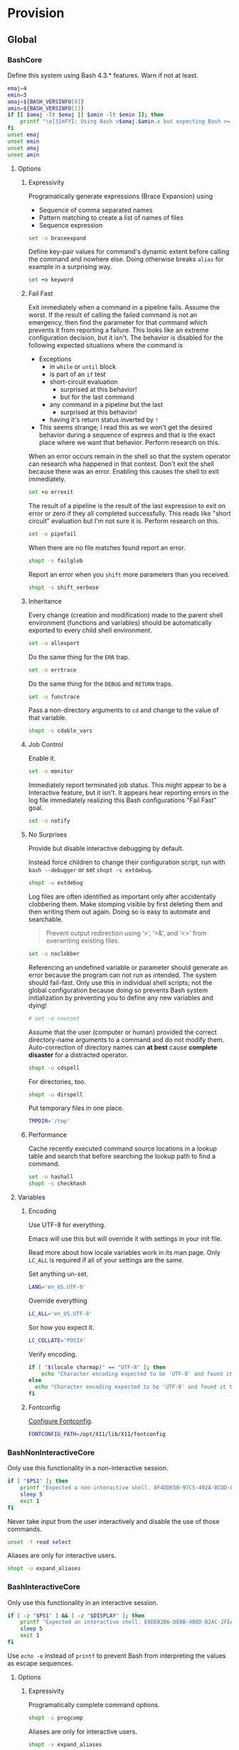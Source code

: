* Provision
:PROPERTIES:
:ID:       org_gcr_2017-05-12_mara:8A1F73F9-332A-46CD-A339-AFCD19EE466C
:END:
** Global
:PROPERTIES:
:ID:       org_gcr_2017-05-12_mara:A9BD0A2F-5066-4349-8DB3-20E58925B2E5
:END:

*** BashCore
:PROPERTIES:
:header-args: :noweb-ref BashCore
:ID:       org_gcr_2017-05-12_mara:F5ED8B16-23A9-4FB2-88A8-A340984AF656
:END:

Define this system using Bash 4.3.* features. Warn if not at least.

#+NAME: org_gcr_2017-05-12_mara_347A5539-7A7D-4802-8147-B3AE55F068F5
#+BEGIN_SRC sh
emaj=4
emin=3
amaj=${BASH_VERSINFO[0]}
amin=${BASH_VERSINFO[1]}
if [[ $amaj -lt $emaj || $amin -lt $emin ]]; then
    printf "\e[31mFYI: Using Bash v$amaj.$amin.x but expecting Bash >= v$emaj.$emin.x\e[0m\n" 1>&2
fi
unset emaj
unset emin
unset amaj
unset amin
#+END_SRC

**** Options
:PROPERTIES:
:ID:       org_gcr_2017-05-12_mara:17314013-60AE-48F8-BF54-CAF94D285E32
:END:
***** Expressivity
:PROPERTIES:
:ID:       org_gcr_2017-05-12_mara:BAED844A-0444-40DE-9052-F5DCFD0BF1C9
:END:

Programatically generate expressions (Brace Expansion) using
- Sequence of comma separated names
- Pattern matching to create a list of names of files
- Sequence expression

#+NAME: org_gcr_2017-05-12_mara_0E6696C1-1C98-4DDE-92E7-8939C9EE9AD7
#+BEGIN_SRC sh
set -o braceexpand
#+END_SRC


Define key-pair values for command's dynamic extent before calling the command
and nowhere else. Doing otherwise breaks ~alias~ for example in a surprising way.

#+NAME: org_gcr_2017-05-12_mara_926D405F-5873-4A24-8FC4-7EBA0461B931
#+BEGIN_SRC sh
set +o keyword
#+END_SRC

***** Fail Fast
:PROPERTIES:
:ID:       org_gcr_2017-05-12_mara:EE650225-E984-4C7D-8D73-B027A50000BD
:END:

Exit immediately when a command in a pipeline fails. Assume the worst. If the
result of calling the failed command is not an emergency, then find the
parameter for that command which prevents it from reporting a failure. This
looks like an extreme configuration decision, but it isn't. The behavior is
disabled for the following expected situations where the command is

- Exceptions
  - in ~while~ or ~until~ block
  - is part of an ~if~ test
  - short-circuit evaluation
    - surprised at this behavior!
    - but for the last command
  - any command in a pipeline but the last
    - surprised at this behavior!
  - having it's return status inverted by ~!~
- This seems strange; I read this as we won't get the desired behavior during a
  sequence of express and that is the exact place where we want that behavior.
  Perform research on this.

When an error occurs remain in the shell so that the system operator can
research wha happened in that context. Don't exit the shell because there was
an error. Enabling this causes the shell to exit immediately.

#+NAME: org_gcr_2017-05-12_mara_79BFD638-FE36-4CFF-A0E5-853A1DC3232C
#+BEGIN_SRC sh
set +o errexit
#+END_SRC

The result of a pipeline is the result of the last expression to exit on error
or zero if they all completed successfully. This reads like "short circuit"
evaluation but I'm not sure it is. Perform research on this.

#+NAME: org_gcr_2017-05-12_mara_860A07FB-3B57-46CA-A611-279FFEC2E648
#+BEGIN_SRC sh
set -o pipefail
#+END_SRC

When there are no file matches found report an error.

#+NAME: org_gcr_2017-05-12_mara_6C8B18D4-BCA4-4567-A837-F8026C4BD773
#+BEGIN_SRC sh
shopt -s failglob
#+END_SRC

Report an error when you ~shift~ more parameters than you received.

#+NAME: org_gcr_2017-05-12_mara_041DA23E-092A-4105-ACDF-DC4B6DE3395C
#+BEGIN_SRC sh
shopt -s shift_verbose
#+END_SRC

***** Inheritance
:PROPERTIES:
:ID:       org_gcr_2017-05-12_mara:468DE01C-7493-4307-8CF2-1C736E06F38A
:END:

Every change (creation and modification) made to the parent shell
environment (functions and variables) should be automatically exported to every
child shell environment.

#+NAME: org_gcr_2017-05-12_mara_049B118A-2116-433B-A615-7562BB6EA96A
#+BEGIN_SRC sh
set -o allexport
#+END_SRC

Do the same thing for the ~ERR~ trap.

#+NAME: org_gcr_2017-05-12_mara_24CEAF97-19A1-4A8B-B117-5947FFCE0205
#+BEGIN_SRC sh
set -o errtrace
#+END_SRC

Do the same thing for the ~DEBUG~ and ~RETURN~ traps.

#+NAME: org_gcr_2017-05-12_mara_46496694-A8A2-4FDC-8DBF-904D2428F4A3
#+BEGIN_SRC sh
set -o functrace
#+END_SRC

Pass a non-directory arguments to =cd= and change to the value of that variable.

#+NAME: org_gcr_2017-05-12_mara_3B144B8C-033E-4774-9C05-E10A41AD5FCD
#+BEGIN_SRC sh
shopt -s cdable_vars
#+END_SRC

***** Job Control
:PROPERTIES:
:ID:       org_gcr_2017-05-12_mara:7532ECDF-3E4A-4A4E-B522-6507E1636AB2
:END:

Enable it.

#+NAME: org_gcr_2017-05-12_mara_F84A7422-909B-4535-AD90-A88859A3FDE4
#+BEGIN_SRC sh
set -o monitor
#+END_SRC

Immediately report terminated job status. This might appear to be a Interactive
feature, but it isn't. It appears hear reporting errors in the log file
immediately realizing this Bash configurations "Fail Fast" goal.

#+NAME: org_gcr_2017-05-12_mara_8CA20790-92D6-48E9-8842-725DB3340C3E
#+BEGIN_SRC sh
set -o notify
#+END_SRC

***** No Surprises
:PROPERTIES:
:ID:       org_gcr_2017-05-12_mara:A8FF6C86-EFD8-46E3-AB92-9D19ECB235A8
:END:

Provide but disable interactive debugging by default.

Instead force children to change their configuration script,
run with ~bash --debugger~ or set ~shopt -s extdebug~.

#+NAME: org_gcr_2017-05-12_mara_3E52EBAC-15FB-4E4D-A62B-F12B389E3548
#+BEGIN_SRC sh
shopt -u extdebug
#+END_SRC

Log files are often identified as important only after accidentally clobbering
them. Make stomping visible  by first deleting them and then writing them
out again. Doing so is easy to automate and searchable.

#+BEGIN_QUOTE
Prevent output redirection using ‘>’, ‘>&’, and ‘<>’ from overwriting existing
files.
#+END_QUOTE

#+NAME: org_gcr_2017-05-12_mara_CECC73AC-BD9D-4F6B-BA3C-23C5E0A3DAF5
#+BEGIN_SRC sh
set -o noclobber
#+END_SRC

Referencing an undefined variable or parameter should generate an error because
the program can not run as intended. The system should fail-fast. Only use this
in individual shell scripts; not the global configuration because doing so
prevents Bash system initialization by preventing you to define any new
variables and dying!

#+NAME: org_gcr_2017-05-12_mara_BDEC9D0A-D1B0-4488-8EE0-E0E665EA1641
#+BEGIN_SRC sh
# set -o nounset
#+END_SRC

Assume that the user (computer or human) provided the correct directory-name
arguments to a command and do not modify them. Auto-correction of directory
names can *at best* cause *complete disaster* for a distracted operator.

#+NAME: org_gcr_2017-05-12_mara_3C1B99B3-CCE4-4C50-ABC2-FCED3C882B9A
#+BEGIN_SRC sh
shopt -u cdspell
#+END_SRC

For directories, too.

#+NAME: org_gcr_2017-05-12_mara_5B6D47E6-FB08-4398-B788-D1BF2BCBA57A
#+BEGIN_SRC sh
shopt -u dirspell
#+END_SRC

Put temporary files in one place.

#+NAME: org_gcr_2017-05-12_mara_C00DD046-CF32-412B-BF19-054E49A3CF88
#+BEGIN_SRC sh
TMPDIR='/tmp'
#+END_SRC

***** Performance
:PROPERTIES:
:ID:       org_gcr_2017-05-12_mara:AFB6A8B2-AFB2-4850-BF4D-87040E93222C
:END:

Cache recently executed command source locations in a lookup table and search
that before searching the lookup path to find a command.

#+NAME: org_gcr_2017-05-12_mara_753ED6DC-B506-4619-939C-0172E6F2C263
#+BEGIN_SRC sh
set -o hashall
shopt -s checkhash
#+END_SRC

**** Variables
:PROPERTIES:
:ID:       org_gcr_2017-05-12_mara:9F0DDF78-01AB-4C68-9027-1852624E3851
:END:

***** Encoding
:PROPERTIES:
:ID:       org_gcr_2017-05-12_mara:8DABD7BF-387E-4CCB-8242-AD3B3A8D0368
:END:

Use UTF-8 for everything.

Emacs will use this but will override it with settings in your init file.

Read more about how locale variables work in its man page. Only =LC_ALL= is
required if all of your settings are the same.

Set anything un-set.

#+NAME: org_gcr_2017-05-12_mara_E4AF0A48-8164-47D4-8250-1C8D94440751
#+BEGIN_SRC sh
LANG='en_US.UTF-8'
#+END_SRC

Override everything

#+NAME: org_gcr_2017-05-12_mara_28B1D8B4-4298-4DA4-AB9D-0BFA13F5DAEB
#+BEGIN_SRC sh
LC_ALL='en_US.UTF-8'
#+END_SRC

Sor how you expect it.

#+NAME: org_gcr_2017-05-12_mara_DADA4A0B-F5B1-4DAA-A31A-1D45EE775A9E
#+BEGIN_SRC sh
LC_COLLATE='POSIX'
#+END_SRC

Verify encoding.

#+NAME: org_gcr_2017-05-12_mara_FD9EBF97-7D75-4F70-B775-097170AD8738
#+BEGIN_SRC sh
if [ "$(locale charmap)" == "UTF-8" ]; then
    echo "Character encoding expected to be 'UTF-8' and found it to be CORRECT."
else
  echo "Character encoding expected to be 'UTF-8' and found it to be INCORRECT as $(locale charmap)."
fi
#+END_SRC

***** Fontconfig
:PROPERTIES:
:ID:       org_gcr_2017-05-12_mara:CA259BBD-7D76-4C57-BA3F-B8E1437C773E
:END:

[[https://www.freedesktop.org/software/fontconfig/fontconfig-devel/fcconfigfilename.html][Configure Fontconfig]].

#+NAME: org_gcr_2017-05-12_mara_E6EE4FDA-2B48-40E6-B46C-90D52A5F09B2
#+BEGIN_SRC sh
FONTCONFIG_PATH=/opt/X11/lib/X11/fontconfig
#+END_SRC

*** BashNonInteractiveCore
:PROPERTIES:
:header-args: :noweb-ref BashNonInteractiveCore
:ID:       org_gcr_2017-05-12_mara:C8D58FA9-17C0-4474-AB1E-540F715C4970
:END:

Only use this functionality in a non-interactive session.

#+NAME: org_gcr_2017-05-12_mara_E102B51D-9068-41F6-8731-760FD49FFB95
#+BEGIN_SRC sh
if [ "$PS1" ]; then
    printf "Expected a non-interactive shell. 0F4DD650-97C5-492A-BCDD-8D74DBD8AAD0\n" 1>&2
    sleep 5
    exit 1
fi
#+END_SRC

Never take input from the user interactively and disable the use of those
commands.

#+NAME: org_gcr_2017-05-12_mara_6E441F28-E8CC-44D8-B01B-CF548D36A502
#+BEGIN_SRC sh
unset -f read select
#+END_SRC

Aliases are only for interactive users.

#+NAME: org_gcr_2017-05-12_mara_2573D577-8D1B-41AB-A384-E148098FF9DC
#+BEGIN_SRC sh
shopt -u expand_aliases
#+END_SRC

*** BashInteractiveCore
:PROPERTIES:
:header-args: :noweb-ref BashInteractiveCore
:ID:       org_gcr_2017-05-12_mara:4825F69D-14A3-43DB-A7FE-A49C3C038F95
:END:

Only use this functionality in an interactive session.

#+NAME: org_gcr_2017-05-12_mara_7AA5536F-EF97-4CE9-94DB-CB3438CBA65F
#+BEGIN_SRC sh
if [ -z "$PS1" ] && [ -z "$DISPLAY" ]; then
    printf "Expected an interactive shell. E0DEB2B6-DE8B-4B8D-B2AC-2FEA7D5B6B4F\n" 1>&2
    sleep 5
    exit 1
fi
#+END_SRC

Use ~echo -e~ instead of ~printf~ to prevent Bash from interpreting the values as
escape sequences.

**** Options
:PROPERTIES:
:ID:       org_gcr_2017-05-12_mara:ADA5B8DA-2E4D-45F5-84E9-F71F51B37195
:END:
***** Expressivity
:PROPERTIES:
:ID:       org_gcr_2017-05-12_mara:D707713A-4856-48D5-A32E-FF51DFE23E39
:END:

Programatically complete command options.

#+NAME: org_gcr_2017-05-12_mara_7ED1D23A-73A8-4053-AE6E-D002E9A955A8
#+BEGIN_SRC sh
shopt -s progcomp
#+END_SRC

Aliases are only for interactive users.

#+NAME: org_gcr_2017-05-12_mara_EC6DAFA7-D87A-4612-BB16-D7B881FC2345
#+BEGIN_SRC sh
shopt -s expand_aliases
#+END_SRC

***** History
:PROPERTIES:
:ID:       org_gcr_2017-05-12_mara:171CCA0F-7C83-44F5-8A67-76976D7923C4
:END:

Enable command history.

#+NAME: org_gcr_2017-05-12_mara_FEFE92C2-FA92-4E2B-A04A-D52E5F22F9AE
#+BEGIN_SRC sh
set -o history
#+END_SRC

Enable ~!~ substitution.

#+NAME: org_gcr_2017-05-12_mara_3254D394-D9E8-424F-A731-DD6CC0E260F4
#+BEGIN_SRC sh
set -o histexpand
#+END_SRC

Easily re-edit historical multi-line commands.

#+NAME: org_gcr_2017-05-12_mara_BFC4B457-8C68-41EF-80FD-75AB86823392
#+BEGIN_SRC sh
shopt -s cmdhist
#+END_SRC

Separate lines with newline characters

#+NAME: org_gcr_2017-05-12_mara_194963F2-30A3-46F2-818F-62230144A793
#+BEGIN_SRC sh
shopt -s lithist
#+END_SRC

***** Interface
:PROPERTIES:
:ID:       org_gcr_2017-05-12_mara:A090CEA5-4D16-4527-865A-2DBED7424266
:END:

Use EMACS keybindings for ~Readline~ and ~read~.

#+NAME: org_gcr_2017-05-12_mara_1E0347AC-0211-4347-8022-E1F48CBD4E82
#+BEGIN_SRC sh
set -o emacs
#+END_SRC

When the command name is a directory in the =$PWD= pass it to =cd=.

#+NAME: org_gcr_2017-05-12_mara_A0DF3FF8-7752-4343-AC5A-3EDC967D7A72
#+BEGIN_SRC sh
shopt -s autocd
#+END_SRC

Refresh ~LINES~ and ~COLUMNS~ after every command.

#+NAME: org_gcr_2017-05-12_mara_FA8774A1-F091-4079-A388-9B421AC8D60D
#+BEGIN_SRC sh
shopt -s checkwinsize
#+END_SRC

Automatically complete directory-names and replace the original name value.

#+NAME: org_gcr_2017-05-12_mara_BA4FF735-8A1F-4F21-A210-17EAF843906F
#+BEGIN_SRC sh
shopt -s complete_fullquote
#+END_SRC

Enable comments.

#+NAME: org_gcr_2017-05-12_mara_D180576A-276D-4DE5-9D29-7564F2475A96
#+BEGIN_SRC sh
shopt -s interactive_comments
#+END_SRC

Prompt zero is displayed after you enter a command and before the command is
executed.

Make the session easier to read.

#+NAME: org_gcr_2018-01-05_mara_A846E613-BE6C-4EB3-A35B-3CBBB8BBE534
#+BEGIN_SRC sh
PS0='OK...\n\n'
#+END_SRC

Prompt one is the one that you see all the time.

Show enough to stay out of trouble.

#+NAME: org_gcr_2017-05-12_mara_CCFF46E0-5F46-4B41-A7F3-E6FCF6729895
#+BEGIN_SRC sh
PS1='\u@\h:\w$(__git_ps1 "(%s)")⮞ '
#+END_SRC

Prompt two is the one that you see when you break a command into
multiple lines.

Emphasize what is happening because I usually end up here accidentally.

#+NAME: org_gcr_2017-05-12_mara_FB232A77-A71E-42AD-B676-4B075ECA02B8
#+BEGIN_SRC sh
PS2='(continued)⮞ '
#+END_SRC

Prompt three is the one that you see when you are presented with a menu
created using the ~select~ function.

You see it when ~select~ makes you to make a selection.

The following [[https://askubuntu.com/questions/1705/how-can-i-create-a-select-menu-in-a-shell-script][example]] demonstrates its use:

#+BEGIN_EXAMPLE
PS3='Please enter your choice: '
options=("Option 1" "Option 2" "Option 3" "Quit")
select opt in "${options[@]}"
do
    case $opt in
        "Option 1")
            echo "you chose choice 1"
            ;;
        "Option 2")
            echo "you chose choice 2"
            ;;
        "Option 3")
            echo "you chose choice 3"
            ;;
        "Quit")
            break
            ;;
        *) echo invalid option;;
    esac
done
#+END_EXAMPLE

#+NAME: org_gcr_2017-05-12_mara_E1274B85-D3B6-467B-AF20-1C88338478CC
#+BEGIN_SRC sh
PS3='Please make a selection: '
#+END_SRC

Prompt four is what you see when you enable debugging with ~set -x~.

I copied this from the documentation.

#+NAME: org_gcr_2017-05-12_mara_3E7AA843-749F-48B1-B433-467C0848C9AF
#+BEGIN_SRC sh
PS4='(${BASH_SOURCE}:${LINENO}): ${FUNCNAME[0]} - [${SHLVL},${BASH_SUBSHELL}, $?]
'
#+END_SRC

***** Job Control
:PROPERTIES:
:ID:       org_gcr_2017-05-12_mara:EEDDBEB4-0052-45DF-A0BE-88BE230308C9
:END:

Never exit a shell when there are still running or stopped jobs.

#+NAME: org_gcr_2017-05-12_mara_02C16377-D022-4394-BC8D-C24ADFDE4E0D
#+BEGIN_SRC sh
shopt -s checkjobs
#+END_SRC

Send =HUP= to all child processes when the interactive parent shell exits.

#+NAME: org_gcr_2017-05-12_mara_1E64FD25-CB5D-4B05-87DE-E36F6B342332
#+BEGIN_SRC sh
shopt -s huponexit
#+END_SRC

***** No Surprises
:PROPERTIES:
:ID:       org_gcr_2017-05-12_mara:BF8365A6-5F55-4A16-9D0D-F4F7C7321779
:END:

It is too easy to accidentally leave a shell by typing Control-D. Prevent it.

#+NAME: org_gcr_2017-05-12_mara_507EB29B-354F-4391-941C-9674B1706C4E
#+BEGIN_SRC sh
set -o ignoreeof
#+END_SRC

Never attempt to complete a command in the contents of =PATH= when nothing is
typed in.

#+NAME: org_gcr_2017-05-12_mara_843EB944-DB5E-4CAC-9EA5-F2901D7B74B4
#+BEGIN_SRC sh
shopt -s no_empty_cmd_completion
#+END_SRC

**** Variables
:PROPERTIES:
:ID:       org_gcr_2017-05-12_mara:679E2DA0-0A15-4A85-A034-8631D8F0594A
:END:

***** History
:PROPERTIES:
:ID:       org_gcr_2017-05-12_mara:1819D813-3D7D-4F5D-99ED-D49932E5A265
:END:

Exclude history of commands starting with a space. Commands entered multiple
times are important; keep their history (don't erase them).

Ignore every command that
- Starts with any number of spaces
- Starts with any number of tabs

#+NAME: org_gcr_2017-05-12_mara_E452AE63-E6F8-484E-B7F6-84E6546F5359
#+BEGIN_SRC sh
HISTIGNORE='[ \t]*'
#+END_SRC

Keep a rich and expansive history.

#+NAME: org_gcr_2017-05-12_mara_8359BDC0-45BD-47FB-95D6-C0E6C769D5F7
#+BEGIN_SRC sh
HISTSIZE=10000000
HISTFILESIZE=10000000
unset SHELL_SESSION_HISTORY
#+END_SRC

*Do Not*: Track history with basically a ISO-8601 timestamp. It disabled the
Resume feature in Terminal.app.

#+NAME: org_gcr_2017-05-12_mara_6F77C1D2-0666-4DC1-A12D-3DF4763FAA8C
#+BEGIN_SRC sh :tangle no
# HISTTIMEFORMAT='%Y-%m-%d_%H-%M-%S '
unset HISTTIMEFORMAT
#+END_SRC

***** Interface
:PROPERTIES:
:ID:       org_gcr_2017-05-12_mara:FD057DE3-4E73-402A-8D37-F0B4413F17CC
:END:

Usually you know what directory you are sitting in so only show that.

Turn it off or on for 1-3 or all directories.

#+NAME: org_gcr_2017-05-12_mara_5F5E4AA5-A0FF-460B-BBE8-1AB700BCA964
#+BEGIN_SRC sh
PROMPT_DIRTRIM=1
alias 1dir='PROMPT_DIRTRIM=1'
alias 2dir='PROMPT_DIRTRIM=2'
alias 3dir='PROMPT_DIRTRIM=3'
alias ndir='PROMPT_DIRTRIM=0'
#+END_SRC

** Global Shell Configuration Files
:PROPERTIES:
:ID:       org_gcr_2017-05-12_mara:0D578995-CDE4-4247-9FE3-EDDBDFB6FB22
:END:

*** Non-Interactive
:PROPERTIES:
:header-args: :tangle ./.bash_global_non_interactive
:ID:       org_gcr_2017-05-12_mara:DB3A9415-85FC-46FD-BF39-F723E5235C3C
:END:

#+NAME: org_gcr_2017-05-12_mara_67873436-0189-42A6-ADB2-B6471031D04B
#+BEGIN_SRC sh :comments no
# -*- mode: sh; -*-
#+END_SRC

Every Bash session requires the same configuration.

#+NAME: org_gcr_2017-05-12_mara_0E1CBFBF-952B-45E4-8874-3B5A33EC821E
#+BEGIN_SRC sh
⟪BashCore⟫
#+END_SRC

Only non-interactive sessions requires this configuration.

#+NAME: org_gcr_2017-05-12_mara_4351B96D-D0E6-4132-B80A-0385F6367429
#+BEGIN_SRC sh
⟪BashNonInteractiveCore⟫
#+END_SRC

*** Interactive
:PROPERTIES:
:header-args: :tangle ./.bash_global_interactive
:ID:       org_gcr_2017-05-12_mara:1E8A5E47-9189-40EB-A9B9-8D4835775A7A
:END:

#+NAME: org_gcr_2017-05-12_mara_06661C55-0548-444F-B1F5-6C8B4CD0B2EE
#+BEGIN_SRC sh :comments no
# -*- mode: sh; -*-
#+END_SRC

Every Bash session requires the same configuration.

#+NAME: org_gcr_2017-05-12_mara_D2BF3725-6200-4F81-A5C0-F84290C166E7
#+BEGIN_SRC sh
⟪BashCore⟫
#+END_SRC

Only interactive sessions requires this configuration.

#+NAME: org_gcr_2017-05-12_mara_F379D438-E41D-4E79-A05F-75D394D7D626
#+BEGIN_SRC sh
⟪BashInteractiveCore⟫
#+END_SRC

** Login Shell Configuration Files
:PROPERTIES:
:ID:       org_gcr_2017-05-12_mara:BCD75F93-7AD8-49D6-A5CF-EF2AC6769098
:END:

*** BashProfile
:PROPERTIES:
:header-args: :tangle ./.bash_login
:ID:       org_gcr_2017-05-12_mara:93967906-378F-4A5B-B53F-1068F93DF8BB
:END:

#+NAME: org_gcr_2017-05-12_mara_924FD018-EFEB-41F8-9F87-C37C2DE7D115
#+BEGIN_SRC sh :comments no
# -*- mode: sh; -*-
#+END_SRC

Execute the same configuration as every non-login interactive shell.

#+NAME: org_gcr_2017-05-12_mara_B768B118-68AB-4224-AD9C-C8FA64B7579B
#+BEGIN_SRC sh
if [ -f ~/.bashrc ]; then . ~/.bashrc; fi
#+END_SRC

Have fun.

#+NAME: org_gcr_2017-05-12_mara_546F0300-CB15-4B7B-A206-20F557201534
#+BEGIN_SRC sh
fortune
#+END_SRC

Bash completion.

#+name: org_gcr_2018-09-12T08-06-00-05-00_cosmicality_A6CF5CB2-9A5F-4E46-859C-937184033409
#+begin_src sh
if [ -f "$(brew --prefix bash-completion)" ]; then
  source "$(brew --prefix bash-completion)/etc/bash_completion"
fi
#+end_src

*** BashRc
:PROPERTIES:
:header-args: :tangle ./.bashrc
:ID:       org_gcr_2017-05-12_mara:93E59E15-9E26-4FEE-800A-4DB748AB395F
:END:

#+NAME: org_gcr_2017-05-12_mara_DC49A9A0-404B-4F1A-8B2E-18391BB70B07
#+BEGIN_SRC sh :comments no
# -*- mode: sh; -*-
#+END_SRC

#+NAME: org_gcr_2017-05-12_mara_F255F97F-5EED-4DCF-AAAF-2AC396CEBB4A
#+BEGIN_SRC sh
source ~/.bash_global_interactive
#+END_SRC

VIM is the best system editor.

#+NAME: org_gcr_2017-05-12_mara_3C6E3108-B304-4892-B8A2-21FA6E0F0DAA
#+BEGIN_SRC sh
VISUAL=vim
#+END_SRC

Use VIM for visual non-EMACS environments.

#+NAME: org_gcr_2017-05-12_mara_7F5D8B99-5A33-44C1-949A-435B3326F053
#+BEGIN_SRC sh
EDITOR="$VISUAL"
#+END_SRC

Keep the system provisioning professional.

#+NAME: org_gcr_2017-05-12_mara_ADECF9AF-F8CC-49EB-BFF8-79C5BCC8C052
#+BEGIN_SRC sh
HOMEBREW_NO_EMOJI=1
#+END_SRC

Java.

#+NAME: org_gcr_2017-05-12_mara_3A2D3A90-92BB-4E00-AF68-757B5F8EAB58
#+BEGIN_SRC sh
JAVA_HOME=$(/usr/libexec/java_home -v 1.8)
#+END_SRC

Maven

#+name: org_gcr_2018-06-12T22-56-37-05-00_mara_584316BD-8213-43CC-AE98-4CA68C449A12
#+begin_src sh
MAVEN_OPTS='-Xmx512m'
#+end_src

~go~ stuff.

#+NAME: org_gcr_2017-07-30_mara_89829A40-9CE4-4B35-8D02-581265F85223
#+BEGIN_SRC sh
GOPATH=$HOME/gipeto
alias gck='gometalinter ./...'
#+END_SRC

Easily use EMACS info files.

#+NAME: org_gcr_2017-05-12_mara_33C886C8-3042-462B-A950-56C47183FF5A
#+BEGIN_SRC sh
INFOPATH='/usr/local/share/info:/usr/share/info'
#+END_SRC

Easily use =ccrypt= from EMACS.

#+NAME: org_gcr_2017-05-12_mara_79922A61-22AD-4752-88FC-2E1D2F2ED72E
#+BEGIN_SRC sh
CCRYPT="$(brew --prefix ccrypt)/share/emacs/site-lisp/ccrypt"
#+END_SRC

Checksum.

#+name: org_gcr_2018-09-07T07-00-42-05-00_globigerina_AD266B1B-A2DF-430B-8E6F-178C273634F8
#+begin_src sh
alias sha256summake='shasum --algorithm 256 --portable'
alias sha256sumcheck='shasum --algorithm 256 --warn --check'
#+end_src

Easily load Emacs libraries.

#+NAME: org_gcr_2017-05-12_mara_90CE9C25-BFAB-4442-9FCB-8A6D330D90F1
#+BEGIN_SRC sh
LANGTOOL="$(brew --prefix languagetool)/libexec/languagetool-commandline.jar"
DITAA="$(brew --prefix ditaa)/libexec/ditaa0_10.jar"
PLANTUML="$(brew --prefix plantuml)/libexec/plantuml.jar"
#+END_SRC

Use Proselint.

#+NAME: org_gcr_2017-05-12_mara_0774E3DC-02F0-48F8-AB62-5AF40D0FDB9B
#+BEGIN_SRC sh
PROSELINT_HOME='/Users/gcr/proselint'
#+END_SRC

Easily use TeX.

#+NAME: org_gcr_2017-05-12_mara_20BA6772-D19D-44F5-BAD0-90FB3C2EEB2E
#+BEGIN_SRC sh
MACTEX_BIN='/usr/local/texlive/2018/bin/x86_64-darwin/'
TEXMFHOME='/Users/gcr/git/gitlab/texmf'
#+END_SRC

Easily access everything.

#+NAME: org_gcr_2017-05-12_mara_FBECC16D-9C81-439D-BEF4-A5414CB6A176
#+BEGIN_SRC sh
PATH="/usr/local/bin:$JAVA_HOME/bin:$MACTEX_BIN:$(go env GOPATH)/bin:$PATH"
#+END_SRC

Use VirtualBox with Vagrant.

#+NAME: org_gcr_2017-05-12_mara_B970B3B2-BB8B-4143-A9B9-5F5D8E76223C
#+BEGIN_SRC sh
VAGRANT_DEFAULT_PROVIDER=virtualbox
#+END_SRC

Docker.

#+NAME: org_gcr_2017-09-07_mara_1F774B7D-A381-4F70-B33A-D6F7B897AC7E
#+BEGIN_SRC sh
alias dm='docker-machine'
alias dsd='docker-machine start default'
eval "$(docker-machine env default 2>/dev/null)"
#+END_SRC

Only allow ~pip~ to install packages with a ~venv~.

#+NAME: org_gcr_2017-05-12_mara_B66F9D4D-9536-4A53-8AED-F338D79F0A3B
#+BEGIN_SRC sh
PIP_REQUIRE_VIRTUALENV=true
#+END_SRC

~gpip~ can install globally though.

#+NAME: org_gcr_2017-05-12_mara_82E4FD7F-D78B-415B-91F4-20B092A63263
#+BEGIN_SRC sh
globalpip() {
  PIP_REQUIRE_VIRTUALENV="" pip2.7 "$@"
}
#+END_SRC

F# brew assembly usage.

#+NAME: org_gcr_2017-08-10_mara_D5452DB9-7EB2-4AA3-8C06-645D7D20EA43
#+BEGIN_SRC sh
MONO_GAC_PREFIX="/usr/local"
#+END_SRC

Git.

#+NAME: org_gcr_2017-07-19_mara_52FD32BE-0395-4D3E-A23B-5F0930296FB7
#+BEGIN_SRC sh
source "$(brew --prefix git)/etc/bash_completion.d/git-completion.bash"
source "$(brew --prefix git)/etc/bash_completion.d/git-prompt.sh"
GIT_PS1_SHOWDIRTYSTATE='1'
GIT_PS1_SHOWSTASHSTATE='1'
GIT_PS1_SHOWUNTRACKEDFILES='1'
GIT_PS1_SHOWUPSTREAM='auto'
alias g='git'
complete -o default -o nospace -F _git g
alias gitunpull='git reset --keep HEAD@{1}'
alias gituncommit='git reset --mixed HEAD^'
alias gitforcepush='git push origin +master'
alias gpom='git push origin master'
alias gss='git status'
alias gpl="git pull"
alias gpdrd='git fetch && git difftool origin/master'
alias gpdrsf='git fetch && git diff --stat origin/master'
alias gpdrsd='git fetch && git diff --dirstat origin/master'
alias ggss="~/git/github/recursive-git-status-bash/recursive-git-status.sh"
alias magit="emacs --no-window-system --no-init-file --load \
      ~/src/help/.org-mode-contribute.emacs.el --eval '(progn (magit-status) (delete-other-windows))'"
#+END_SRC

Git usability.
#+name: org_gcr_2018-08-22T06-50-28-05-00_globigerina_437CFCCE-565E-4A63-9C46-D13A00DF93FF
#+begin_src sh
function gitgreplog {
  if [[ $# -eq 0 || -z "$1" ]] ; then
    printf "Search Git commit message history for TEXT case-insensitively.\n"
    printf "Usage: ${FUNCNAME[0]} \"<required search string(s)>\" <optional additional parameters>\n"
    printf "For example add '--name-status' to include the changed-file-status before switching to 'git log #' or 'git diff #' to dig deeper."
    return 1
  fi
  local text=$1
  shift
  local cmd="git log --oneline --regexp-ignore-case --grep='$text' $@"
  echo "$cmd"
  eval $cmd
}
function gitgrepchange {
  if [[ $# -eq 0 || -z "$1" ]] ; then
    printf "Search Git commit change history for TEXT case-insensitively.\n"
    printf "Usage: ${FUNCNAME[0]} \"<required search string(s)>\" <optional additional parameters>\n"
    printf "For example add '--oneline' for a succinct report or '--name-status' to include the changed-file-status before switching to 'git log #' or 'git diff #' to dig deeper."
    return 1
  fi
  local text=$1
  shift
  local cmd="git log --pickaxe-all --pickaxe-regex -S'$text' $@"
  echo "$cmd"
  eval $cmd
}

#+end_src

Rbenv.

#+name: org_gcr_2018-02-07_mara_CFFC3D3B-9CEB-4A4D-944D-F479583731EF
#+begin_src sh
eval "$(rbenv init -)"
#+end_src

Bundler.

#+name: org_gcr_2018-02-07_mara_4C3C51ED-F6C8-43C8-9C2F-F608FBDD71F6
#+begin_src sh
alias bx='bundle exec'
#+end_src

Jekyll.

#+name: org_gcr_2018-02-07_mara_D59A4039-DCAC-4354-BBD8-2CBECCFDE185
#+begin_src sh
function bxjekyll {
  bundle exec jekyll "$@"
}
#+end_src
**** Make aliases  [fn:1c2164efcde0346e:http://www.cyberciti.biz/tips/bash-aliases-mac-centos-linux-unix.html] [fn:17380446290dfdc9:https://www.digitalocean.com/community/tutorials/an-introduction-to-useful-bash-aliases-and-functions]
:PROPERTIES:
:ID:       org_gcr_2017-05-12_mara:160278CE-DE40-44A7-9509-F17B3AD5A43A
:END:
Easily start EMACS.

#+NAME: org_gcr_2017-05-12_mara_2AD22688-DC62-4C39-AB04-A6F6F5BF6790
#+BEGIN_SRC sh
alias pie='emacs'
alias p='emacs --debug-init&'
alias pno='emacs&'
alias pnu='emacs --debug-init -no-desktop -no-init-file --load ~/.emacs.el&'
alias pts="emacs --debug-init --no-init-file --no-splash --background-color white --foreground-color black --vertical-scroll-bars --eval '(switch-to-buffer \"*Messages*\")' --name TEST --title TEST --load ~/src/help/.emacs.el &"
alias pni='emacs --no-init-file&'
alias pcon='emacs -nw --debug-init'
#+END_SRC

Enable Bash to run under Emacs in Terminal.app.

#+name: org_gcr_2018-09-15T00-32-28-05-00_cosmicality_3A46A350-1DD1-49EA-B329-3C21E13EFEDF
#+begin_src sh
if [ -z "$(type -t update_terminal_cwd)" ] || [ "$(type -t update_terminal_cwd)" != "function" ]; then
  update_terminal_cwd() {
    true
  }
fi
#+end_src

Easily start =r=.

#+NAME: org_gcr_2017-05-12_mara_69C0605C-90AA-43E9-9084-CF7E725F21F8
#+BEGIN_SRC sh
alias r='r --no-save'
alias R='r --no-save'
#+END_SRC

Easily activate and deactivate =virtualenv=.

#+NAME: org_gcr_2017-05-12_mara_8BF4303D-351C-4197-A96A-AD5E6B81344D
#+BEGIN_SRC sh
alias vens='virtualenv env'
alias veon='source ./env/bin/activate'
alias veof='deactivate'
#+END_SRC

Good defaults.

#+NAME: org_gcr_2017-05-12_mara_20EA8DAB-53C6-4170-9417-8BCC8A628AEB
#+BEGIN_SRC sh
alias mkdir='mkdir -pv'
alias mount='mount | column -t'
alias df='df -h'
alias du="du -ach"
alias idk='identify *.*'
alias kk='cd ..'
#+END_SRC

Shortcuts.

#+NAME: org_gcr_2017-05-12_mara_A68EF2AE-850B-4A51-82F8-A6017D6E9F93
#+BEGIN_SRC sh
alias h='history'
alias j='jobs -l'
#+END_SRC

No surprises.

#+NAME: org_gcr_2017-05-12_mara_76E0132B-936A-4492-AE87-D77E96B4EFAD
#+BEGIN_SRC sh
alias cd..='cd ..'
#+END_SRC

Get download speed [fn:167e637e4fea0629:https://www.gulshansingh.com/posts/useful-bash-aliases/].

#+NAME: org_gcr_2017-05-12_mara_C59D7D22-E7E2-48EE-BE47-0DDB237D6A9C
#+BEGIN_SRC sh
alias speedtest='wget -O /dev/null http://speedtest.wdc01.softlayer.com/downloads/test500.zip'
#+END_SRC

I accidentally type =cd= instead of =cd ..=. I want to return to my original
working directory and I'm irritated because I'm lazy and I don't want to type
=cd $OLDPWD=. Don't get rid of =cd= though because I do use it and it is faster
than =cd ~/=.

#+NAME: org_gcr_2017-05-12_mara_CC3E03CE-A882-4AB1-9BBF-A2C49F4F3A0A
#+BEGIN_SRC sh
alias bk="cd $OLDPWD"
#+END_SRC

Exit.

#+name: org_gcr_2018-09-18T19-49-15-05-00_cosmicality_45B64A5B-E999-454C-AFE7-F70F9DFA0170
#+begin_src sh
alias e=exit
#+end_src

Always use ~Bash~ *never* use the default shell.

#+NAME: org_gcr_2017-05-12_mara_9D66A8AA-5E98-4977-86B8-30670147F43C
#+BEGIN_SRC sh
alias sh='/usr/local/bin/bash'
#+END_SRC

Listing by modification forward and backward.

#+NAME: org_gcr_2017-09-16_mara_02B42BEB-94A4-451C-AFDF-7110D2AB6A15
#+BEGIN_SRC sh
alias lsmd='ls -haltr'
alias lsmdm='ls -halt'
#+END_SRC

Brew

#+NAME: org_gcr_2018-01-25_mara_2F096D97-E290-454E-9D05-10E81AA9C21D
#+BEGIN_SRC sh
alias brupdate='brew update && brew upgrade --cleanup'
alias brcleanupq='brew cleanup --dry-run'
alias brcleanupr='brew cleanup'
#+END_SRC

Elpa.

#+name: org_gcr_2018-01-30_mara_7B5D1FA6-610E-481A-A894-4DC7938C7EF0
#+begin_src sh
function emackup() {
  cd ~/.emacs.d
  git add .
  git commit -m "Automated versioning"
  git push
  cd
}
#+end_src

Words.

#+NAME: org_gcr_2018-01-25_mara_8B0003EB-53D4-44C0-8793-8EDA3FACA8B1
#+BEGIN_SRC sh
alias randomword='gshuf -n1 /Users/gcr/git/github-anonymous/english-words/words.txt'
#+END_SRC

XQuartz.

#+name: org_gcr_2018-02-25_mara_0B1A220A-45FA-48A9-8F9E-774D3EDB1E7B
#+begin_src sh
alias xwnlst='wmctrl -G -l'
function xwnhom {
  local gravity=0;
  local x=100;
  local y=100;
  local w=200;
  local h=200;
  if [[ $# -eq 0 || -z "$1" ]] ; then
      printf "Usage: ${FUNCNAME[0]} <WindowTitle>\n"
      printf "Moves window to $x,$y and resizes it to $w,$h.\n"
      return 1
  fi
  local window_name=$1;
  wmctrl -r "$window_name" -e "$gravity","$x","$y","$w","$h"
}
#+end_src

Toggle grayscale.

#+name: org_gcr_2018-04-16T16-05-56-05-00_mara_406331AB-CB69-485A-8AB8-F6D4EF73A23A
#+begin_src sh
alias togglegrayscale='osascript /Users/gcr/util/Toggle-Grayscale.scpt'
#+end_src

Invert colors.

#+name: org_gcr_2018-04-16T16-05-56-05-00_mara_28CFFB4F-74C5-450D-9635-BB7F26BE348D
#+begin_src sh
alias invertcolors='osascript /Users/gcr/util/Invert-Colors.scpt'
#+end_src

Start screensaver.

#+name: org_gcr_2018-04-16T17-08-48-05-00_mara_6503B49F-2198-4799-A802-56A6A3291E5A
#+begin_src sh
alias sav='osascript /Users/gcr/util/Start-Screensaver.scpt'
#+end_src
Image things.

#+name: org_gcr_2018-03-31T20-45-48-05-00_mara_837EEC36-0DC3-4E89-B814-C7B345BF4D13
#+begin_src sh
alias optalljpg='jpegoptim *.jpg --strip-all'
alias exiflist='exiftool'
alias exifwipe='exiftool -all= -overwrite_original'
#+end_src

macOS Specific Things. I'll slowly move the est in here.

#+name: org_gcr_2018-09-07T07-00-42-05-00_globigerina_1EED4991-58C8-46D7-9257-3A5A46A6533F
#+begin_src sh
alias flock='chflags -R uchg'
alias funlock='chflags -R nouchg'
#+end_src

**** Make Functions
:PROPERTIES:
:ID:       org_gcr_2017-10-07_mara:8EA38DF8-28EE-4D10-B1CF-0C5B24BB2F70
:END:
Get the NTH line of a FILE via https://stackoverflow.com/questions/6022384/bash-tool-to-get-nth-line-from-a-file

#+NAME: org_gcr_2017-10-07_mara_E5581884-EE63-457F-BE00-C5AAA3A68C31
#+BEGIN_SRC sh
function nthlineof {
  if (( "$#" < 2 )); then
      echo 'Print the NTH line of FILE'
      echo "Usage: ${FUNCNAME[0]} NTH FILE"
      return 1
  fi
  tail -n+"$1" "$2" | head -n1
}
#+END_SRC

Wait for Alpha seconds before saying Beta.

#+name: org_gcr_2018-01-29_mara_4AD96067-259F-46FD-999B-EDD1B388C5BE
#+begin_src sh
function wtndsyndntfy() {
  if (($# <= 2)); then
      printf "Usage: ${FUNCNAME[0]} minutes words...\n"
      return 1
  else
    local minutes="$1"
    local seconds=$((minutes * 60))
    local words="${@:2}"
    local message="$(echo \"${words[*]}\")"
    printf "Waiting for minute(s): %s\n" $minutes
    printf "Before saying and notifying: $message\n"
    printf "Started waiting on: $(date)\n"
    printf "(Type Control+C to quit)\n"
    trap 'echo "Saying it immediately."' INT
    sleep "$seconds"
    say "$message"
    terminal-notifier -message "$message"
    return 0
  fi
}
#+end_src

Tmux

#+name: org_gcr_2018-05-10T15-49-02-05-00_mara_CE25C6C2-27E5-4AC2-93ED-724EC591025C
#+begin_src sh
function sshtmuxattach {
  if [[ $# -ne 2 || -z "$1" || -z "$2" ]] ; then
      printf "Usage: ${FUNCNAME[0]} <Host> <Session>\n"
      printf "SSH into HOST and attach to Tmux SESSION.\n"
      return 1
  fi
  local host=$1;
  local session=$2
  ssh "$host" -t tmux attach -t "$session"
}
#+end_src

Convert to MP4.

#+name: org_gcr_2018-05-10T19-26-44-05-00_mara_42653A75-6426-442C-B443-DFC5F8EF7FF1
#+begin_src sh
function convert2mp4 {
  if [[ $# -ne 2 || -z "$1" || -z "$2" ]] ; then
      printf "Usage: ${FUNCNAME[0]} <Source> <Destination>\n"
      printf "Use ffmpeg to convert any SOURCE to a DESTINATION mp4.\n"
      return 1
  fi
  local source=$1;
  local destination=$2
  ssh "$host" -t tmux attach -t "$session"
  ffmpeg -i "$source" -c:a aac -b:a 128k -c:v libx264 -crf 23 "$destination"
}
#+end_src

Random element of array via [[https://unix.stackexchange.com/a/269963/310466][Jeff Schaller]].

#+name: org_gcr_2018-09-12T08-06-00-05-00_cosmicality_913F19E8-7E97-4C5F-BA7E-1DA8CA6F8F40
#+begin_src sh
function ref { # Random Element From
  declare -a array=("$@")
  r=$((RANDOM % ${#array[@]}))
  printf "%s\n" "${array[$r]}"
}
#+end_src

Announce things.
#+name: org_gcr_2018-09-12T08-06-00-05-00_cosmicality_BDC5A325-A9AB-4E32-A7E7-A1D93691E585
#+begin_src sh
function cry {
  if (("$#" >= 2)); then
    figlet -f "$1" "${@:2}"
  elif [ "$#" -eq 1 ]; then
    figlet "$1"
  else
    printf "Announce message to user maybe using a different font.\n"
    printf "Usage: ${FUNCNAME[0]} \"MESSAGES...\" | ${FUNCNAME[0]} FONT \"MESSAGES...\"\n"
    printf "For example ${FUNCNAME[0]} \"Be Here Now\" or ${FUNCNAME[0]} starwars \"May The Force Be With You\"\n"
  fi
}

function cryrnd {
  if (("$#" >= 1)); then
    local font=`gls -b "$(brew --prefix figlet)/share/figlet/fonts"/*.flf | gshuf -n1`
    figlet -f "$font" "$@"
  else
    printf "Announce message to user in a random font.\n"
    printf "Usage: ${FUNCNAME[0]} \"MESSAGES..\".\n"
    printf "For example ${FUNCNAME[0]} FONT \"Buffalo buffalo Buffalo\"\n"
  fi
}
#+end_src
**** LS
:PROPERTIES:
:ID:       org_gcr_2018-09-07T21-25-20-05-00_globigerina:E21383F5-4229-4C1C-B808-0858E6A980D4
:END:
July 2018 -- GNU coreutils 8.30

ls - list directory contents
#+name: org_gcr_2018-09-07T21-25-20-05-00_globigerina_1F948D28-CEF0-4389-AB1B-F8546C7DE36E
#+begin_src sh :comments no
function ls {
  gls \
      ⟪ls-hide-dotdot-dirs⟫ \
      ⟪ls-show-file-author⟫ \
      ⟪ls-list-in-columns⟫ \
      ⟪ls-list-dirs-first⟫ \
      ⟪ls-file-size-units-policy⟫ \
      ⟪ls-show-file-type-indicator⟫ \
      ⟪ls-use-long-lines⟫ \
      ⟪ls-double-quote-entry-names⟫ \
      ⟪ls-quoting-style⟫ \
      ⟪ls-timestamp-format⟫ \
      ⟪ls-take-additional-arguments⟫
      }
#+end_src

do not list implied . and ..
#+name: ls-hide-dotdot-dirs
#+begin_src sh :tangle no
--almost-all
#+end_src

with -l, print the author of each file
#+name: ls-show-file-author
#+begin_src sh :tangle no
--author
#+end_src

list entries by columns
#+name: ls-list-in-columns
#+begin_src sh :tangle no
-C
#+end_src

group directories before files;

can be augmented  with a --sort option, but  any use of
--sort=\,none\/ (-U) disables grouping
#+name: ls-list-dirs-first
#+begin_src sh :tangle no
--group-directories-first
#+end_src

print sizes like 1K 234M 2G etc.
but use powers of 1000 not 1024
Unbuntu's [[https://wiki.ubuntu.com/UnitsPolicy][Units Policy]]
- Use SI standard base-10 for:
  - network bandwidth (for example, 6 Mbit/s or 50 kB/s) disk sizes (for example, 500 GB hard drive or 4.7 GB DVD)
- Use IEC standard base-2 for:
  - RAM sizes (for example, 2 GiB RAM)
#+name: ls-file-size-units-policy
#+begin_src sh :tangle no
--si
#+end_src

append indicator  with style WORD to  entry names: none
(default),   slash   (-p),   file-type   (--file-type),
classify (-F)
#+name: ls-show-file-type-indicator
#+begin_src sh :tangle no
--indicator-style=classify
#+end_src

use a long listing format
#+name: ls-use-long-lines
#+begin_src sh :tangle no
-l
#+end_src

enclose entry names in double quotes
#+name: ls-double-quote-entry-names
#+begin_src sh :tangle no
--quote-name
#+end_src

use  quoting  style  WORD  for  entry  names:  literal,
locale,     shell,      shell-always,     shell-escape,
shell-escape-always, c, escape (overrides QUOTING_STYLE
environment variable)
#+name: ls-quoting-style
#+begin_src sh :tangle no
--quoting-style=c
#+end_src

time/date format with -l; see TIME_STYLE below
#+name: ls-timestamp-format
#+begin_src sh :tangle no
--time-style=long-iso
#+end_src

Accept additional arguments to function
~"$@"~ expands to separate words: ~"$1" "$2" ...~
(see [[https://unix.stackexchange.com/questions/41571/what-is-the-difference-between-and][here]])
#+name: ls-take-additional-arguments
#+begin_src sh :tangle no
"$@"
#+end_src
*** BashLogout
:PROPERTIES:
:header-args: :tangle ./.bash_logout
:ID:       org_gcr_2017-05-12_mara:04FEFF46-AAC6-4AB8-9876-199B271DA565
:END:

#+NAME: org_gcr_2017-05-12_mara_D13E029E-8D74-48EB-965E-74828C36B68A
#+BEGIN_SRC sh :comments no
# -*- mode: sh; -*-
#+END_SRC

Farewell.

#+NAME: org_gcr_2017-05-12_mara_16299394-BEC8-40E0-946C-AF75251006C0
#+BEGIN_SRC sh
printf 'Sayonara.\n' && sleep 1
#+END_SRC
